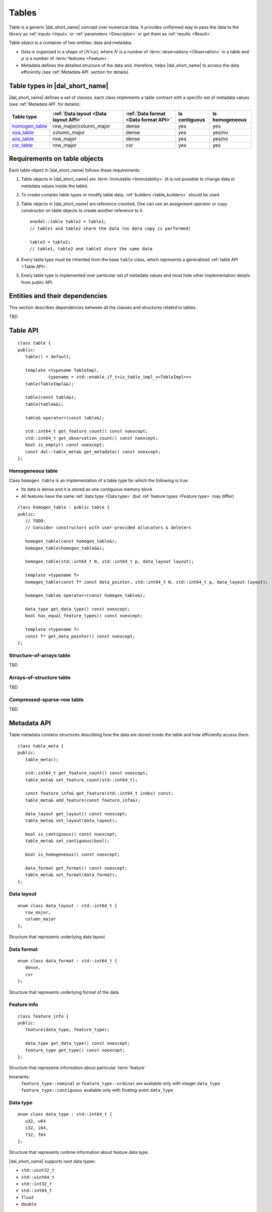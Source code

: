 .. highlight:: cpp

.. _tables:

======
Tables
======

Table is a generic |dal_short_name| concept over numerical data. It provides uniformed way
to pass the data to the library as :ref:`inputs <Input>` or :ref:`parameters <Descriptor>` or get them as :ref:`results <Result>`.

Table object is a container of two entities: data and metadata.

- Data is organized in a shape of :math:`(N \times p)`,
  where :math:`N` is a number of :term:`observations <Observation>` in a table and :math:`p`
  is a number of :term:`features <Feature>`.

- Metadata defines the detailed structure of the data and,
  therefore, helps |dal_short_name| to access the data efficiently
  (see :ref:`Metadata API` section for details).

-------------------------------
Table types in |dal_short_name|
-------------------------------
|dal_short_name| defines a set of classes, each class implements a table contract
with a specific set of metadata values (see :ref:`Metadata API` for details):

.. list-table::
  :header-rows: 1

  * - Table type
    - :ref:`Data layout <Data layout API>`
    - :ref:`Data format <Data format API>`
    - Is contiguous
    - Is homogeneous
  * - homogen_table_
    - row_major/column_major
    - dense
    - yes
    - yes
  * - soa_table_
    - column_major
    - dense
    - yes
    - yes/no
  * - aos_table_
    - row_major
    - dense
    - yes
    - yes/no
  * - csr_table_
    - row_major
    - csr
    - yes
    - yes

-----------------------------
Requirements on table objects
-----------------------------
Each table object in |dal_short_name| follows these requirements:

1. Table objects in |dal_short_name| are :term:`immutable <Immutability>` (it is not possible
   to change data or metadata values inside the table).

2. To create complex table types or modify table data, :ref:`builders <table_builders>` should be used.

3. Table objects in |dal_short_name| are reference-counted. One can use an assignment operator or copy constructor
   on table objects to create another reference to it.
   ::

      onedal::table table2 = table1;
      // table1 and table2 share the data (no data copy is performed)

      table3 = table2;
      // table1, table2 and table3 share the same data

4. Every table type must be inherited from the base ``table`` class,
   which represents a generalized :ref:`table API <Table API>`.

5. Every table type is implemented over particular set of metadata values and must hide other
   implementation details from public API.

-------------------------------
Entities and their dependencies
-------------------------------

This section describes dependencies between all the classes and structures
related to tables.

TBD

.. _Table API:

---------
Table API
---------
::

   class table {
   public:
      table() = default;

      template <typename TableImpl,
               typename = std::enable_if_t<is_table_impl_v<TableImpl>>>
      table(TableImpl&&);

      table(const table&);
      table(table&&);

      table& operator=(const table&);

      std::int64_t get_feature_count() const noexcept;
      std::int64_t get_observation_count() const noexcept;
      bool is_empty() const noexcept;
      const dal::table_meta& get_metadata() const noexcept;
   };

.. namespace:: onedal
.. class:: table

   .. function:: table()

      Creates an empty table with no data and ``table_meta`` constructed by default

   .. function:: table(TableImpl&&)

      Creates a table object using the entity passed as a parameter

      :tparam TableImpl: The class that contains the table's implementation

      Invariants
         | contract ``is_table_impl`` is satisfied

   .. function:: table(const table&)

      Creates new reference object on the table data

   .. function:: table(table&&)

      Moves one table object into another

   .. function:: table& operator=(const table&)

      Sets the current object reference to point to another one

   .. member:: std::int64_t feature_count = 0

      The number of :term:`features <Feature>` :math:`p` in the table.

      Getter
         | ``std::int64_t get_feature_count() const noexcept``

      Invariants
         | ``feature_count >= 0``

   .. member:: std::int64_t observation_count = 0

      The number of :term:`observations <Observation>` :math:`N` in the table.

      Getter
         | ``std::int64_t get_observation_count() const noexcept``

      Invariants
         | ``observation_count >= 0``

   .. member:: bool is_empty = true

      If ``feature_count`` or ``observation_count`` are zero, the
      table is empty.

      Getter
         | ``bool is_empty() const noexcept``

   .. member:: table_meta metadata = table_meta()

      The object that represents data structure inside the table

      Getter
         | ``const dal::table_meta& get_metadata() const noexcept``

      Invariants
         | ``is_empty = false``

.. _homogen_table:

Homogeneous table
-----------------
Class ``homogen_table`` is an implementation of a table type
for which the following is true:

- Its data is dense and it is stored as one contiguous memory block
- All features have the same :ref:`data type <Data type>`
  (but :ref:`feature types <Feature type>` may differ)

::

   class homogen_table : public table {
   public:
      // TODO:
      // Consider constructors with user-provided allocators & deleters

      homogen_table(const homogen_table&);
      homogen_table(homogen_table&&);

      homogen_table(std::int64_t N, std::int64_t p, data_layout layout);

      template <typename T>
      homogen_table(const T* const data_pointer, std::int64_t N, std::int64_t p, data_layout layout);

      homogen_table& operator=(const homogen_table&);

      data_type get_data_type() const noexcept;
      bool has_equal_feature_types() const noexcept;

      template <typename T>
      const T* get_data_pointer() const noexcept;
   };

.. namespace:: onedal
.. class:: homogen_table

   .. function:: homogen_table(const homogen_table&)

      Creates new reference object on the table data

   .. function:: homogen_table(homogen_table&&)

      Moves current reference object into another one

   .. function:: homogen_table(std::int64_t N, std::int64_t p, data_layout layout)

      Creates a homogeneous table of shape :math:`N \times p` with
      default |dal_short_name| allocator

   .. function:: homogen_table(const T* const data_pointer, std::int64_t N, std::int64_t p, data_layout layout)

      :tparam T: The type of pointer to the data

      Creates a homogeneous table of shape :math:`N \times p` with
      the user-defined data. Uses the provided pointer to access data (no copy is performed).

   .. function:: homogen_table& operator=(const homogen_table&)

      Sets the current object reference to point to another

   .. member:: onedal::data_type data_type

      The type of underlying data

      Getter
         | ``data_type get_data_type() const noexcept``

   .. member:: bool feature_types_equal

      Flag that indicates whether or not the `feature_type` fields
      of `metadata` are all equal

      Getter
         | ``bool has_equal_feature_types() const noexcept``

   .. member:: const T* data_pointer

      :tparam T: The type of pointer to the data

      The pointer to underlying data

      Getter
         | ``const T* get_data_pointer() const noexcept``

.. _soa_table:

Structure-of-arrays table
-------------------------
TBD

.. _aos_table:

Arrays-of-structure table
-------------------------
TBD

.. _csr_table:

Compressed-sparse-row table
---------------------------
TBD

.. _Metadata API:

------------
Metadata API
------------
Table metadata contains structures describing how the data
are stored inside the table and how efficiently access them.

::

   class table_meta {
   public:
      table_meta();

      std::int64_t get_feature_count() const noexcept;
      table_meta& set_feature_count(std::int64_t);

      const feature_info& get_feature(std::int64_t index) const;
      table_meta& add_feature(const feature_info&);

      data_layout get_layout() const noexcept;
      table_meta& set_layout(data_layout);

      bool is_contiguous() const noexcept;
      table_meta& set_contiguous(bool);

      bool is_homogeneous() const noexcept;

      data_format get_format() const noexcept;
      table_meta& set_format(data_format);
   };

.. namespace:: onedal
.. class:: table_meta

   .. member:: std::int64_t feature_count = 0

      The number of :term:`features <Feature>` :math:`p` in the table.

      Getter & Setter
         | ``std::int64_t get_feature_count() const noexcept``
         | ``table_meta& set_feature_count(std::int64_t)``

      Invariants
         | ``feature_count >= 0``

   .. member:: feature_info feature

      Information about a particular :term:`feature` in the table

      Getter & Setter
         | ``const feature_info& get_feature(std::int64_t index) const``
         | ``table_meta& add_feature(const feature_info&)``

   .. member:: data_layout layout = data_layout::row_major

      Flag that indicates whether the data is in a row-major or column-major format.

      Getter & Setter
         | ``data_layout get_layout() const noexcept``
         | ``table_meta& set_layout(data_layout)``

   .. member:: bool is_contiguous = true

      Flag that indicates whether the data is stored in contiguous blocks of memory by
      the axis of ``layout``.
      For example, if ``is_contiguous == true`` and ``data_layout`` is ``row_major``,
      the data is stored contiguously in each row.

      Getter & Setter
         | ``bool is_contiguous() const noexcept``
         | ``table_meta& set_contiguous(bool)``

   .. function:: bool is_homogeneous() const noexcept

      Returns true if all features have the same ``data_type``

   .. member:: data_format format = data_format::dense

      Description of the format used for data representation inside the table

      Getter & Setter
         | ``data_format get_format() const noexcept``
         | ``table_meta& set_format(data_format)``

.. _Data layout API:

Data layout
-----------
::

   enum class data_layout : std::int64_t {
      row_major,
      column_major
   };

.. namespace:: onedal
.. class:: data_layout

   Structure that represents underlying data layout

.. _Data format API:

Data format
-----------
::

   enum class data_format : std::int64_t {
      dense,
      csr
   };

.. namespace:: onedal
.. class:: data_format

   Structure that represents underlying format of the data

Feature info
------------
::

   class feature_info {
   public:
      feature(data_type, feature_type);

      data_type get_data_type() const noexcept;
      feature_type get_type() const noexcept;
   };

.. namespace:: onedal
.. class:: feature_info

   Structure that represents information about particular :term:`feature`

   Invariants:
      | ``feature_type::nominal`` or ``feature_type::ordinal``
        are avaliable only with integer ``data_type``
      | ``feature_type::contiguous`` avaliable only with floating-point ``data_type``

.. _Data type:

Data type
---------
::

   enum class data_type : std::int64_t {
      u32, u64
      i32, i64,
      f32, f64
   };

.. namespace:: onedal
.. class:: data_type

   Structure that represents runtime information about feature data type.

   |dal_short_name| supports next data types:

   - ``std::uint32_t``
   - ``std::uint64_t``
   - ``std::int32_t``
   - ``std::int64_t``
   - ``float``
   - ``double``

.. _Feature type:

Feature type
------------
::

   enum class feature_type : std::int64_t {
      nominal,
      ordinal,
      contiguous
   };

.. namespace:: onedal
.. class:: feature_type

   Structure that represents runtime information about feature logical type.

   feature_type::nominal
      Discrete feature type, non-ordered

   feature_type::ordinal
      Discrete feature type, ordered

   feature_type::contiguous
      Contiguous feature type
